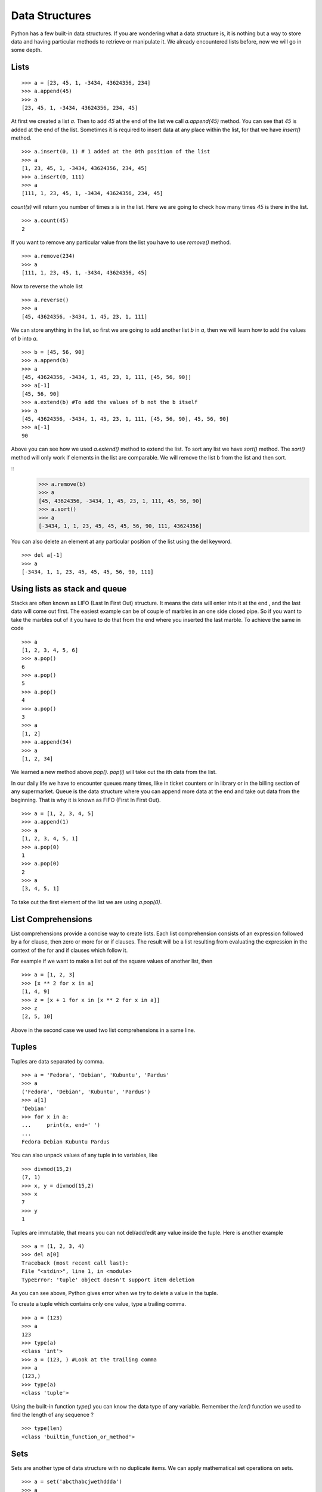 

===============
Data Structures
===============

Python has a few built-in data structures. If you are wondering what a data structure is, it is nothing but a way to store data and having particular methods to retrieve or manipulate it. We already encountered lists before, now we will go in some depth.

.. index:: List

Lists
=====
::

    >>> a = [23, 45, 1, -3434, 43624356, 234]
    >>> a.append(45)
    >>> a
    [23, 45, 1, -3434, 43624356, 234, 45]

At first we created a list *a*. Then to add *45* at the end of the list we call *a.append(45)* method. You can see that *45* is added at the end of the list. Sometimes it is required to insert data at any place within the list, for that we have *insert()* method.

::

    >>> a.insert(0, 1) # 1 added at the 0th position of the list
    >>> a
    [1, 23, 45, 1, -3434, 43624356, 234, 45]
    >>> a.insert(0, 111)
    >>> a
    [111, 1, 23, 45, 1, -3434, 43624356, 234, 45]

.. index:: count

*count(s)* will return you number of times *s* is in the list. Here we are going to check how many times *45* is there in the list.

::

    >>> a.count(45)
    2

If you want to remove any particular value from the list you have to use *remove()* method.

.. index:: remove

::

    >>> a.remove(234)
    >>> a
    [111, 1, 23, 45, 1, -3434, 43624356, 45]

Now to reverse the whole list

.. index:: reverse

::

    >>> a.reverse()
    >>> a
    [45, 43624356, -3434, 1, 45, 23, 1, 111]

We can store anything in the list, so first we are going to add another list  *b* in  *a*, then we will learn how to add the values of  *b* into  *a*.

.. index:: extend, append

::

    >>> b = [45, 56, 90]
    >>> a.append(b)
    >>> a
    [45, 43624356, -3434, 1, 45, 23, 1, 111, [45, 56, 90]]
    >>> a[-1]
    [45, 56, 90]
    >>> a.extend(b) #To add the values of b not the b itself
    >>> a
    [45, 43624356, -3434, 1, 45, 23, 1, 111, [45, 56, 90], 45, 56, 90]
    >>> a[-1]
    90

.. index:: sort

Above you can see how we used *a.extend()* method to extend the list. To sort any list we have *sort()* method. The *sort()* method will only work if elements in the list are comparable. We will remove the list b from the list and then sort. 

::
    >>> a.remove(b)
    >>> a
    [45, 43624356, -3434, 1, 45, 23, 1, 111, 45, 56, 90]
    >>> a.sort()
    >>> a
    [-3434, 1, 1, 23, 45, 45, 45, 56, 90, 111, 43624356]

You can also delete an element at any particular position of the list using the del keyword.

::

    >>> del a[-1]
    >>> a
    [-3434, 1, 1, 23, 45, 45, 45, 56, 90, 111]

Using lists as stack and queue
==============================

Stacks are often known as LIFO (Last In First Out) structure. It means the data will enter into it at the end , and the last data will come out first. The easiest example can be of couple of marbles in an one side closed pipe. So if you want to take the marbles out of it you have to do that from the end where you inserted the last marble. To achieve the same in code

::

    >>> a
    [1, 2, 3, 4, 5, 6]
    >>> a.pop()
    6
    >>> a.pop()
    5
    >>> a.pop()
    4
    >>> a.pop()
    3
    >>> a
    [1, 2]
    >>> a.append(34)
    >>> a
    [1, 2, 34]

We learned a new method above *pop()*. *pop(i)* will take out the ith data from the list.

In our daily life we have to encounter queues many times, like in ticket counters or in library or in the billing section of any supermarket. Queue is the data structure where you can append more data at the end and take out data from the beginning. That is why it is known as FIFO (First In First Out).

::

    >>> a = [1, 2, 3, 4, 5]
    >>> a.append(1)
    >>> a
    [1, 2, 3, 4, 5, 1]
    >>> a.pop(0)
    1
    >>> a.pop(0)
    2
    >>> a
    [3, 4, 5, 1]

To take out the first element of the list we are using *a.pop(0)*.

.. index:: List comprehension

List Comprehensions
===================

List comprehensions provide a concise way to create lists. Each list comprehension consists of an expression followed by a for clause, then zero or more for or if clauses. The result will be a list resulting from evaluating the expression in the context of the for and if clauses which follow it.

For example if we want to make a list out of the square values of another list, then

::

    >>> a = [1, 2, 3]
    >>> [x ** 2 for x in a]
    [1, 4, 9]
    >>> z = [x + 1 for x in [x ** 2 for x in a]]
    >>> z
    [2, 5, 10]

Above in the second case we used two list comprehensions in a same line.

.. index:: Tuple

Tuples
======

Tuples are data separated by comma.

::

    >>> a = 'Fedora', 'Debian', 'Kubuntu', 'Pardus'
    >>> a
    ('Fedora', 'Debian', 'Kubuntu', 'Pardus')
    >>> a[1]
    'Debian'
    >>> for x in a:
    ...     print(x, end=' ')
    ...
    Fedora Debian Kubuntu Pardus

You can also unpack values of any tuple in to variables, like

::

    >>> divmod(15,2)
    (7, 1)
    >>> x, y = divmod(15,2)
    >>> x
    7
    >>> y
    1

Tuples are immutable, that means you can not del/add/edit any value inside the tuple. Here is another example

::

    >>> a = (1, 2, 3, 4)
    >>> del a[0]
    Traceback (most recent call last):
    File "<stdin>", line 1, in <module>
    TypeError: 'tuple' object doesn't support item deletion

As you can see above, Python gives error when we try to delete a value in the tuple.

To create a tuple which contains only one value, type a trailing comma.

::

    >>> a = (123)
    >>> a
    123
    >>> type(a)
    <class 'int'>
    >>> a = (123, ) #Look at the trailing comma
    >>> a
    (123,)
    >>> type(a)
    <class 'tuple'>

Using the built-in function *type()* you can know the data type of any variable. Remember the *len()* function we used to find the length of any sequence ?

::

    >>> type(len)
    <class 'builtin_function_or_method'>

.. index:: Set

Sets
====

Sets are another type of data structure with no duplicate items. We can apply mathematical set operations on sets.

::

    >>> a = set('abcthabcjwethddda')
    >>> a
    set(['a', 'c', 'b', 'e', 'd', 'h', 'j', 't', 'w'])

And some examples of the set operations

::

    >>> a = set('abracadabra')
    >>> b = set('alacazam')
    >>> a                                  # unique letters in a
    set(['a', 'r', 'b', 'c', 'd'])
    >>> a - b                              # letters in a but not in b
    set(['r', 'd', 'b'])
    >>> a | b                              # letters in either a or b
    set(['a', 'c', 'r', 'd', 'b', 'm', 'z', 'l'])
    >>> a & b                              # letters in both a and b
    set(['a', 'c'])
    >>> a ^ b                              # letters in a or b but not both
    set(['r', 'd', 'b', 'm', 'z', 'l'])

To add or pop values from a set

::

    >>> a
    set(['a', 'c', 'b', 'e', 'd', 'h', 'j', 'q', 't', 'w'])
    >>> a.add('p')
    >>> a
    set(['a', 'c', 'b', 'e', 'd', 'h', 'j', 'q', 'p', 't', 'w'])

.. index:: Dictionary

Dictionaries
============

Dictionaries are unordered set of *key: value* pairs where keys are unique. We declare dictionaries using {} braces. We use dictionaries to store data for any particular key and then retrieve them.

::

    >>> data = {'kushal':'Fedora', 'kart_':'Debian', 'Jace':'Mac'}
    >>> data
    {'kushal': 'Fedora', 'Jace': 'Mac', 'kart_': 'Debian'}
    >>> data['kart_']
    'Debian'

We can add more data to it by simply

::

    >>> data['parthan'] = 'Ubuntu'
    >>> data
    {'kushal': 'Fedora', 'Jace': 'Mac', 'kart_': 'Debian', 'parthan': 'Ubuntu'}

To delete any particular *key:value* pair

::

    >>> del data['kushal']
    >>> data
    {'Jace': 'Mac', 'kart_': 'Debian', 'parthan': 'Ubuntu'

To check if any *key* is there in the dictionary or not you can use *in* keyword.

::

    >>> 'Soumya' in data
    False

You must remember that no mutable object can be a *key*, that means you can not use a *list* as a *key*.

*dict()* can create dictionaries from tuples of *key,value* pair.

::

    >>> dict((('Indian','Delhi'),('Bangladesh','Dhaka')))
    {'Indian': 'Delhi', 'Bangladesh': 'Dhaka'}

.. index:: iteritems

If you want to loop through a dict use *iteritems()* method.

::

    >>> data
    {'Kushal': 'Fedora', 'Jace': 'Mac', 'kart_': 'Debian', 'parthan': 'Ubuntu'}
    >>> for x, y in data.iteritems():
    ...     print("%s uses %s" % (x, y))
    ...
    Kushal uses Fedora
    Jace uses Mac
    kart_ uses Debian
    parthan uses Ubuntu

Many times it happens that we want to add more data to a value in a dictionary and if the key does not exists then we add some default value. You can do this efficiently using *dict.setdefault(key, default)*.
::

    >>> data = {}
    >>> data.setdefault('names', []).append('Ruby')
    >>> data
    {'names': ['Ruby']}
    >>> data.setdefault('names', []).append('Python')
    >>> data
    {'names': ['Ruby', 'Python']}
    >>> data.setdefault('names', []).append('C')
    >>> data
    {'names': ['Ruby', 'Python', 'C']}

When we try to get value for a key which does not exists we get *KeyError*. We can use *dict.get(key, default)* to get a default value when they key does not exists before.

::

    >>> data['foo']
    Traceback (most recent call last):
    File "<stdin>", line 1, in <module>
    KeyError: 'foo'
    >>> data.get('foo', 0)
    0

.. index:: enumerate

If you want to loop through a list (or any sequence) and get iteration number at the same time you have to use *enumerate()*.

::

    >>> for i, j in enumerate(['a', 'b', 'c']):
    ...     print(i, j)
    ...
    0 a
    1 b
    2 c

You may also need to iterate through two sequences same time, for that use *zip()* function.

::

    >>> a = ['Pradeepto', 'Kushal']
    >>> b = ['OpenSUSE', 'Fedora']
    >>> for x, y in zip(a, b):
    ...     print("%s uses %s" % (x, y))
    ...
    Pradeepto uses OpenSUSE
    Kushal uses Fedora

students.py
===========

In this example , you have to take number of students as input , then ask marks for three subjects as 'Physics', 'Maths', 'History', if the total marks for any student is less 120 then print he failed, or else say passed.

::

    #!/usr/bin/env python3
    n = int(input("Enter the number of students:"))
    data = {} # here we will store the data
    languages = ('Physics', 'Maths', 'History') #all languages
    for i in range(0, n): #for the n number of students
        name = input('Enter the name of the student %d: ' % (i + 1)) #Get the name of the student
        marks = []
        for x in languages:
            marks.append(int(input('Enter marks of %s: ' % x))) #Get the marks for  languages
        data[name] = marks
    for x, y in data.iteritems():
        total =  sum(y)
        print("%s 's  total marks %d" % (x, total))
        if total < 120:
            print("%s failed :(" % x)
        else:
            print("%s passed :)" % x)

The output

::

    [kd@kdlappy book]$ ./students.py
    Enter the number of students:2
    Enter the name of the student 1: Babai
    Enter marks of Physics: 12
    Enter marks of Maths: 45
    Enter marks of History: 40
    Enter the name of the student 2: Tesla
    Enter marks of Physics: 99
    Enter marks of Maths: 98
    Enter marks of History: 99
    Babai 's  total marks 97
    Babai failed :(
    Tesla 's  total marks 296
    Tesla passed :)

matrixmul.py
============

In this example we will multiply two matrices. First we will take input the number of rows/columns in the matrix (here we assume we are using n x n matrix). Then values of the matrices.

::

    #!/usr/bin/env python
    n = int(input("Enter the value of n: "))
    print("Enter values for the Matrix A")
    a = []
    for i in range(0, n):
        a.append([int(x) for x in input("").split(" ")])
    print("Enter values for the Matrix B")
    b = []
    for i in range(0, n):
        b.append([int(x) for x in input("").split(" ")])
    c = []
    for i in range(0, n):
        c.append([a[i][j] * b[j][i] for j in range(0, n)])
    print("After matrix multiplication")
    print("-" * 10 * n)
    for x in c:
        for y in x:
            print("%5d" % y, end=' ')
        print("")
    print("-" * 10 * n)

The output

::

    [kd@kdlappy book]$ ./matrixmul.py
    Enter the value of n: 3
    Enter values for the Matrix A
    1 2 3
    4 5 6
    7 8 9
    Enter values for the Matrix B
    9 8 7
    6 5 4
    3 2 1
    After matrix multiplication
    ------------------------------
        9    12     9
       32    25    12
       49    32     9
    ------------------------------

Here we have used list comprehensions couple of times. *[int(x) for x in input("").split(" ")]* here first it takes the input as string by *input()*, then split the result by " ", then for each value create one int. We are also using *[a[i][j] * b[j][i] for j in range(0,n)]* to get the resultant row in a single line.


